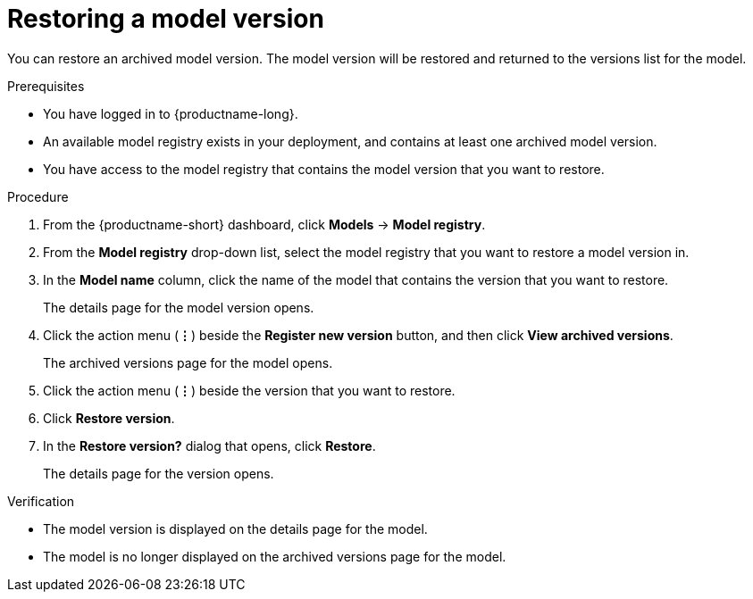 :_module-type: PROCEDURE

[id="restoring-a-model-version_{context}"]
= Restoring a model version

[role='_abstract']
You can restore an archived model version. The model version will be restored and returned to the versions list for the model.

.Prerequisites
* You have logged in to {productname-long}.
* An available model registry exists in your deployment, and contains at least one archived model version.
* You have access to the model registry that contains the model version that you want to restore.

.Procedure
. From the {productname-short} dashboard, click *Models* -> *Model registry*.
. From the *Model registry* drop-down list, select the model registry that you want to restore a model version in.
. In the *Model name* column, click the name of the model that contains the version that you want to restore.
+
The details page for the model version opens.
. Click the action menu (*&#8942;*) beside the *Register new version* button, and then click *View archived versions*.
+ 
The archived versions page for the model opens.
. Click the action menu (*&#8942;*) beside the version that you want to restore.
. Click *Restore version*.
. In the *Restore version?* dialog that opens, click *Restore*.
+
The details page for the version opens.

.Verification
* The model version is displayed on the details page for the model.
* The model is no longer displayed on the archived versions page for the model.

// [role="_additional-resources"]
// .Additional resources
// * TODO or delete